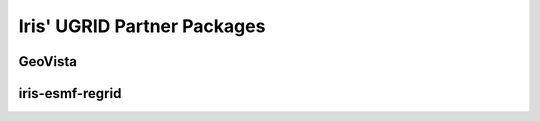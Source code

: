 .. _ugrid partners:

..
    * Explain the optional GeoVista and iris-esmf-regrid dependencies, which
       are powerful but big and should only be installed if the user needs
       them.
    * Brief description of each, and when you might use it.
    * Link to docs if applicable (intersphinx?).

Iris' UGRID Partner Packages
****************************

GeoVista
========

iris-esmf-regrid
================
